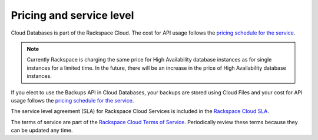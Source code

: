 .. _pricing-and-service-level:

Pricing and service level
~~~~~~~~~~~~~~~~~~~~~~~~~

Cloud Databases is part of the Rackspace Cloud. The cost for API usage follows the `pricing 
schedule for the service`_.

.. note:: 
    Currently Rackspace is charging the same price for High Availability database 
    instances as for single instances for a limited time. In the future, there will be an increase 
    in the price of High Availability database instances.

If you elect to use the Backups API in Cloud Databases, your backups are stored using Cloud 
Files and your cost for API usage follows the `pricing schedule for the service`_.

The service level agreement (SLA) for Rackspace Cloud Services is included in the 
`Rackspace Cloud SLA`_.

The terms of service are part of the `Rackspace Cloud Terms of Service`_. Periodically 
review these terms because they can be updated any time.

.. _pricing schedule for the service: http://www.rackspace.com/cloud/public-pricing
.. _Rackspace Cloud SLA: http://www.rackspace.com/information/legal/cloud/sla
.. _Rackspace Cloud Terms of Service: http://www.rackspace.com/information/legal/cloud/tos